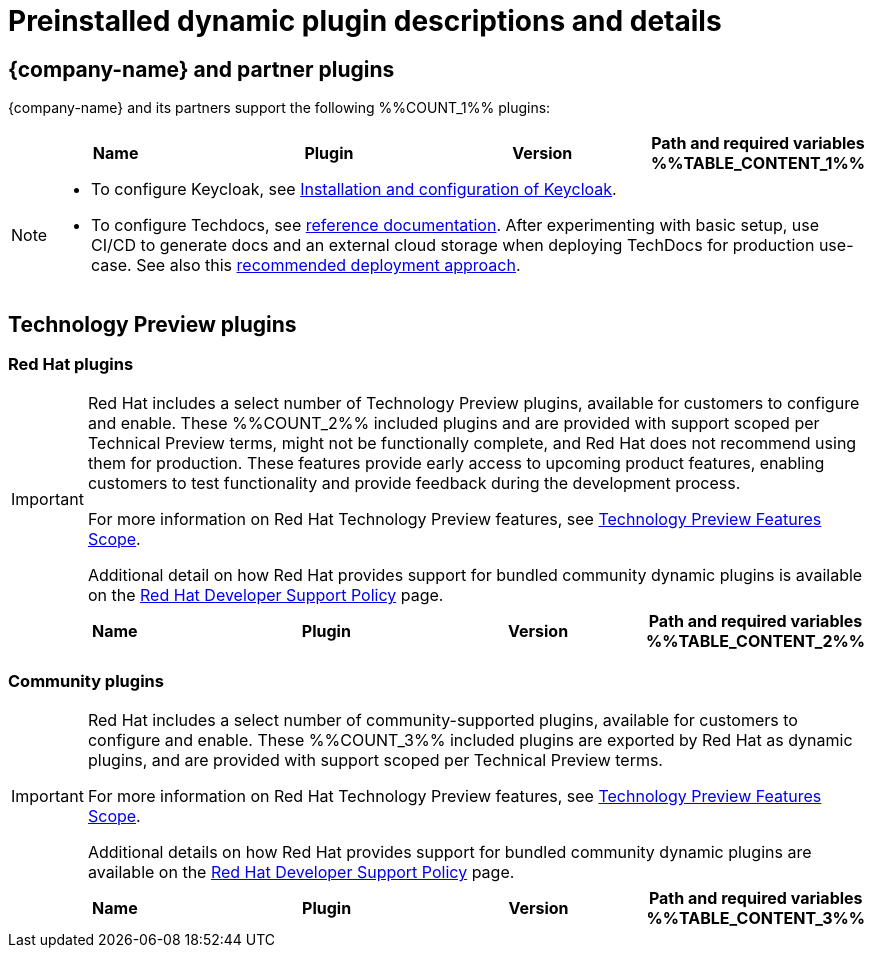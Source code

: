 [id="rhdh-supported-plugins"]
= Preinstalled dynamic plugin descriptions and details

// This page is generated! Do not edit the .adoc file, but instead run rhdh-supported-plugins.sh to regen this page from the latest plugin metadata.
// cd /path/to/rhdh-documentation; ./modules/dynamic-plugins/rhdh-supported-plugins.sh; ./build/scripts/build.sh; google-chrome titles-generated/main/plugin-rhdh/index.html


== {company-name} and partner plugins

{company-name} and its partners support the following %%COUNT_1%% plugins:

[%header,cols=4*]
|===
|*Name* |*Plugin* |*Version* |*Path and required variables*
%%TABLE_CONTENT_1%%
|===
[NOTE]
====
* To configure Keycloak, see xref:rhdh-keycloak_{context}[Installation and configuration of Keycloak].

* To configure Techdocs, see http://backstage.io/docs/features/techdocs/configuration[reference documentation]. After experimenting with basic setup, use CI/CD to generate docs and an external cloud storage when deploying TechDocs for production use-case.
See also this https://backstage.io/docs/features/techdocs/how-to-guides#how-to-migrate-from-techdocs-basic-to-recommended-deployment-approach[recommended deployment approach].
====

== Technology Preview plugins

=== Red Hat plugins

[IMPORTANT]
====
Red Hat includes a select number of Technology Preview plugins, available for customers to configure and enable. These %%COUNT_2%% included plugins and are provided with support scoped per Technical Preview terms, might not be functionally complete, and Red Hat does not recommend using them for production. These features provide early access to upcoming product features, enabling customers to test functionality and provide feedback during the development process.

For more information on Red Hat Technology Preview features, see https://access.redhat.com/support/offerings/techpreview/[Technology Preview Features Scope].

Additional detail on how Red Hat provides support for bundled community dynamic plugins is available on the https://access.redhat.com/policy/developerhub-support-policy[Red Hat Developer Support Policy] page.
====

[%header,cols=4*]
|===
|*Name* |*Plugin* |*Version* |*Path and required variables*
%%TABLE_CONTENT_2%%
|===

=== Community plugins

[IMPORTANT]
====
Red Hat includes a select number of community-supported plugins, available for customers to configure and enable. These %%COUNT_3%% included plugins are exported by Red Hat as dynamic plugins, and are provided with support scoped per Technical Preview terms. 

For more information on Red Hat Technology Preview features, see https://access.redhat.com/support/offerings/techpreview/[Technology Preview Features Scope].

Additional details on how Red Hat provides support for bundled community dynamic plugins are available on the https://access.redhat.com/policy/developerhub-support-policy[Red Hat Developer Support Policy] page.
====

[%header,cols=4*]
|===
|*Name* |*Plugin* |*Version* |*Path and required variables*
%%TABLE_CONTENT_3%%
|===
